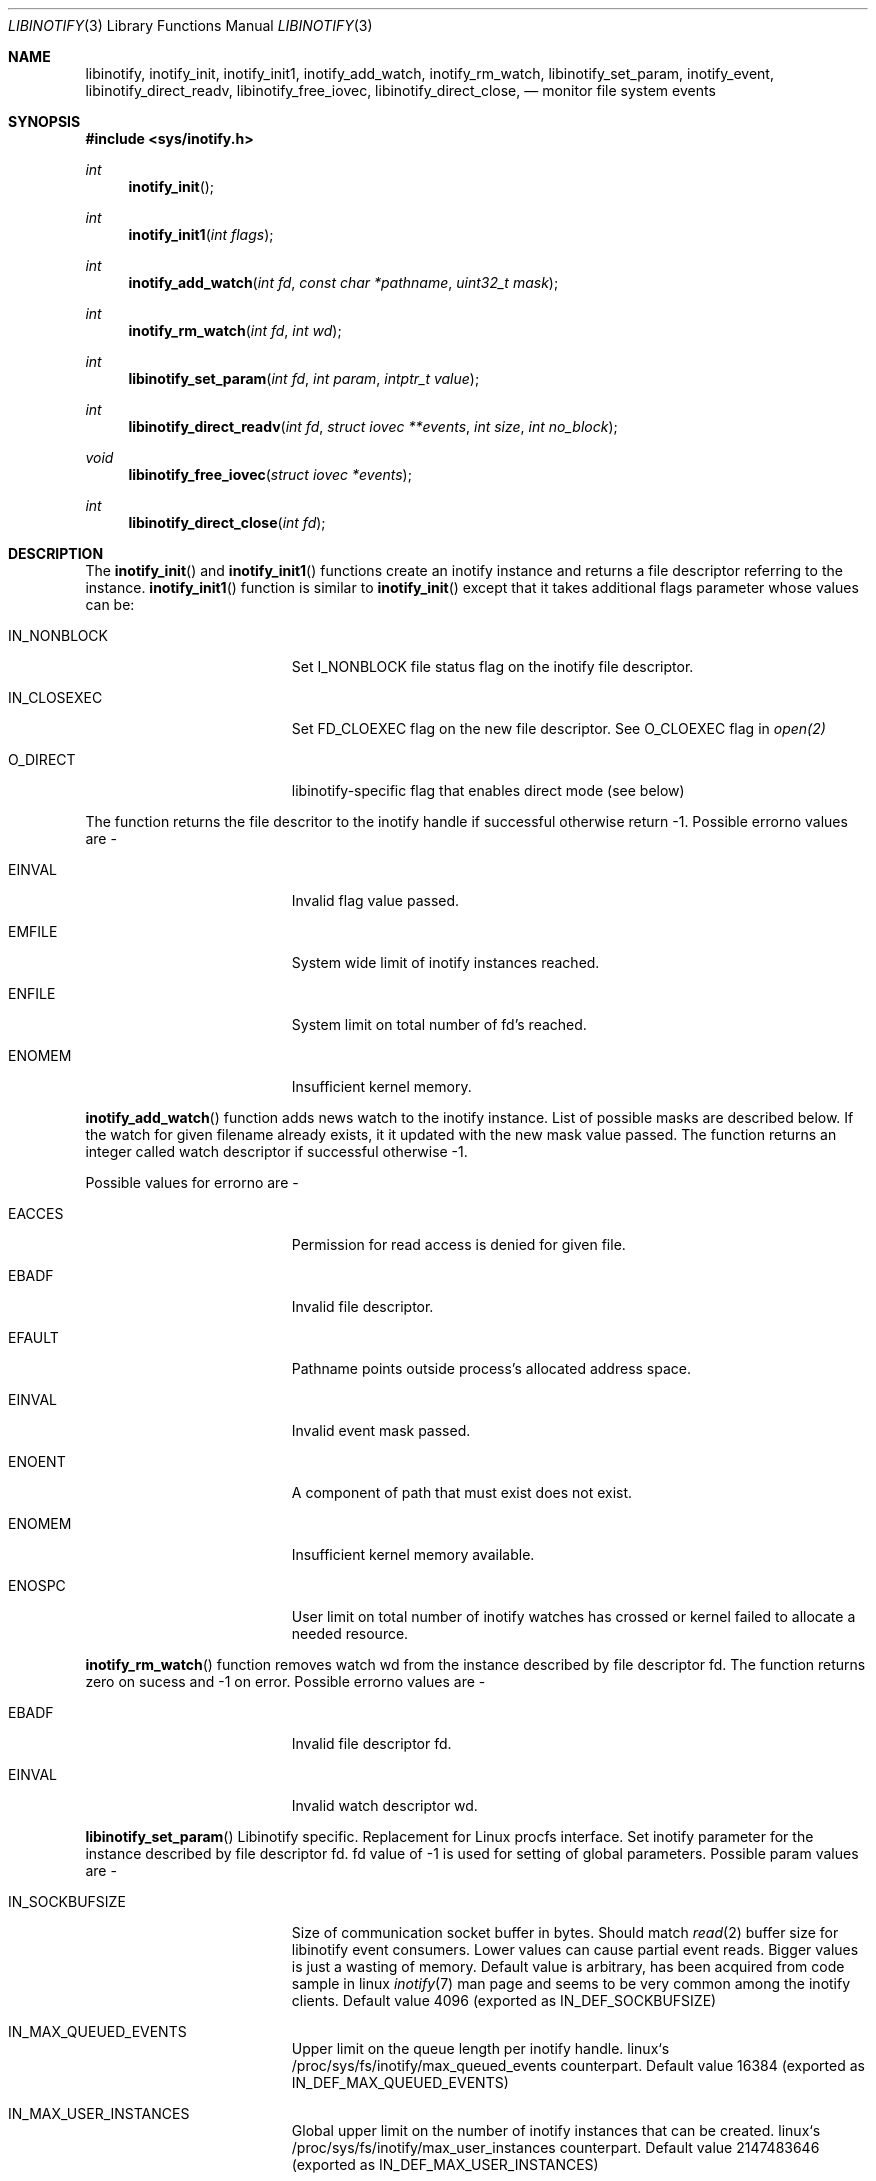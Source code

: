 .\" Copyright (c) 2012 Vishesh Yadav
.\" Copyright (c) 2017 Vladimr Kondratyev
.\" Copyright (c) 2024 Serenity Cyber Security, LLC
.\"                    Author: Gleb Popov
.\" All rights reserved.
.\"
.\" Redistribution and use in source and binary forms, with or without
.\" modification, are permitted provided that the following conditions
.\" are met:
.\" 1. Redistributions of source code must retain the above copyright
.\"    notice, this list of conditions and the following disclaimer.
.\" 2. Redistributions in binary form must reproduce the above copyright
.\"    notice, this list of conditions and the following disclaimer in the
.\"    documentation and/or other materials provided with the distribution.
.\" 3. The name of the author may not be used to endorse or promote products
.\"    derived from this software without specific prior written permission.
.\"
.\" THIS SOFTWARE IS PROVIDED BY THE AUTHOR ``AS IS'' AND ANY EXPRESS OR
.\" IMPLIED WARRANTIES, INCLUDING, BUT NOT LIMITED TO, THE IMPLIED WARRANTIES
.\" OF MERCHANTABILITY AND FITNESS FOR A PARTICULAR PURPOSE ARE DISCLAIMED.
.\" IN NO EVENT SHALL THE AUTHOR BE LIABLE FOR ANY DIRECT, INDIRECT,
.\" INCIDENTAL, SPECIAL, EXEMPLARY, OR CONSEQUENTIAL DAMAGES (INCLUDING, BUT
.\" NOT LIMITED TO, PROCUREMENT OF SUBSTITUTE GOODS OR SERVICES; LOSS OF USE,
.\" DATA, OR PROFITS; OR BUSINESS INTERRUPTION) HOWEVER CAUSED AND ON ANY
.\" THEORY OF LIABILITY, WHETHER IN CONTRACT, STRICT LIABILITY, OR TORT
.\" (INCLUDING NEGLIGENCE OR OTHERWISE) ARISING IN ANY WAY OUT OF THE USE OF
.\" THIS SOFTWARE, EVEN IF ADVISED OF THE POSSIBILITY OF SUCH DAMAGE.
.\"
.\"
.Dd July 22, 2024
.Dt LIBINOTIFY 3
.Os
.Sh NAME
.Nm libinotify ,
.Nm inotify_init ,
.Nm inotify_init1 ,
.Nm inotify_add_watch ,
.Nm inotify_rm_watch ,
.Nm libinotify_set_param ,
.Nm inotify_event ,
.Nm libinotify_direct_readv ,
.Nm libinotify_free_iovec ,
.Nm libinotify_direct_close ,
.Nd monitor file system events
.Sh SYNOPSIS
.In sys/inotify.h
.Ft int
.Fn inotify_init ""
.Ft int
.Fn inotify_init1 "int flags"
.Ft int
.Fn inotify_add_watch "int fd" "const char *pathname" "uint32_t mask"
.Ft int
.Fn inotify_rm_watch "int fd" "int wd"
.Ft int
.Fn libinotify_set_param "int fd" "int param" "intptr_t value"
.Ft int
.Fn libinotify_direct_readv "int fd" "struct iovec **events" "int size" "int no_block"
.Ft void
.Fn libinotify_free_iovec "struct iovec *events"
.Ft int
.Fn libinotify_direct_close "int fd"
.Sh DESCRIPTION
The
.Fn inotify_init
and
.Fn inotify_init1
functions create an inotify instance and returns a file descriptor
referring to the instance.
.Fn inotify_init1
function is similar to
.Fn inotify_init
except that it takes additional flags parameter whose values can be:
.Bl -tag -width Er
.It IN_NONBLOCK
Set I_NONBLOCK file status flag on the inotify file descriptor.
.It IN_CLOSEXEC
Set FD_CLOEXEC flag on the new file descriptor. See O_CLOEXEC flag in
.Xr open(2)
.It O_DIRECT
libinotify-specific flag that enables direct mode (see below)
.Pp
.El
The function returns the file descritor to the inotify handle if successful
otherwise return -1. Possible errorno values are -
.Bl -tag -width Er
.It EINVAL
Invalid flag value passed.
.It EMFILE
System wide limit of inotify instances reached.
.It ENFILE
System limit on total number of fd's reached.
.It ENOMEM
Insufficient kernel memory.
.El
.Pp
.Fn inotify_add_watch
function adds news watch to the inotify instance. List of possible masks are
described below. If the watch for given filename already exists, it it updated
with the new mask value passed. The function returns an integer called watch
descriptor if successful otherwise -1.
.Pp
Possible values for errorno are -
.Bl -tag -width Er
.It EACCES
Permission for read access is denied for given file.
.It EBADF
Invalid file descriptor.
.It EFAULT
Pathname points outside process's allocated address space.
.It EINVAL
Invalid event mask passed.
.It ENOENT
A component of path that must exist does not exist.
.It ENOMEM
Insufficient kernel memory available.
.It ENOSPC
User limit on total number of inotify watches has crossed or kernel failed to
allocate a needed resource.
.El
.Pp
.Fn inotify_rm_watch
function removes watch wd from the instance described by file descriptor fd.
The function returns zero on sucess and -1 on error. Possible errorno values
are -
.Bl -tag -width Er
.It EBADF
Invalid file descriptor fd.
.It EINVAL
Invalid watch descriptor wd.
.El
.Pp
.Fn libinotify_set_param
Libinotify specific. Replacement for Linux procfs interface.
Set inotify parameter for the instance described by file descriptor fd.
fd value of -1 is used for setting of global parameters. Possible param
values are -
.Bl -tag -width Er
.It IN_SOCKBUFSIZE
Size of communication socket buffer in bytes. Should match
.Xr read 2
buffer size for libinotify event consumers.
Lower values can cause partial event reads.
Bigger values is just a wasting of memory.
Default value is arbitrary, has been acquired from code sample in linux
.Xr inotify 7
man page and seems to be very common among the inotify clients.
Default value 4096 (exported as IN_DEF_SOCKBUFSIZE)
.It IN_MAX_QUEUED_EVENTS
Upper limit on the queue length per inotify handle.
linux`s /proc/sys/fs/inotify/max_queued_events counterpart.
Default value 16384 (exported as IN_DEF_MAX_QUEUED_EVENTS)
.It IN_MAX_USER_INSTANCES
Global upper limit on the number of inotify instances that can be created.
linux`s /proc/sys/fs/inotify/max_user_instances counterpart.
Default value 2147483646 (exported as IN_DEF_MAX_USER_INSTANCES)
.El
.Pp
.Sh inotify_event structure
.Bd -literal
struct inotify_event {
    int         wd;       /* Watch descriptor */
    uint32_t    mask;     /* Mask of events */
    uint32_t    cookie;   /* Unique integer associating related events */
    uint32_t    len;      /* Size of name field */
    char        name[];   /* Optional null-terminated name */
};
.Ed
.Sh inotify events -
Following are the masks supported by libinotify implementation.
.Bd -literal -offset indent -compact
IN_OPEN             File was opened.
IN_ACCESS           File was accessed (read).
IN_ATTRIB           Metadata changed.
IN_CREATE           File/directory was created in watched directory.
IN_CLOSE_WRITE      File opened for writing was closed.
IN_CLOSE_NOWRITE    File not opened for writing was closed.
IN_DELETE           File/directory in watched directory was deleted.
IN_DELETE_SELF      Watched file/directory was deleted.
IN_MODIFY           File/Directory was modified.
IN_MOVE_SELF        Watched file/directory was moved.
IN_MOVED_FROM       A file in watched directory was moved out.
IN_MOVED_TO         A file was moved into watched directory.
IN_ALL_EVENTS       Bit mask of all the above events.
IN_MOVE             Equal to IN_MOVED_FROM|IN_MOVED_TO
IN_CLOSE            Equal to IN_CLOSE_WRITE|IN_CLOSE_NOWRITE
.Ed
.Pp
IN_DELETE_SELF and IN_MOVE_SELF can occur only for watched file/directory.
Other events can be marked for a file/directory in a watched direcotry. In that
case the name of the file for which event is generated can be read by 'name'
field in inotify_event structure.
.Pp
Following are additional bits that can be set in mask when calling
.Nm inotify_add_watch() -
.Bl -tag -width Er
.It IN_DONT_FOLLOW
Don't derefernce path name if its symlink.
.It IN_EXCL_UNLINK
Do not generate events for unlinked childrens. (Currently not supported).
.It IN_MASK_ADD
Add event mask for watch for given pathname.
.It IN_ONESHOT
Remove watch after retrieving one event.
.It IN_ONLYDIR
Only watch the pathname if it is a directory.
.El
.Pp
Following bits may be set by mask field returned by
.Xr read 3
.Bl -tag -width Er
.It IN_IGNORED
Watch for removed (explicitely, revoked or unmounted).
.It IN_ISDIR
Subject of this event is a directory.
.It IN_Q_OVERFLOW
Event queue has overflowed.
.It IN_UNMOUNT
File system containing watched file/directory was unmounted.
.El
.Sh DIRECT MODE
In this mode the fd handed over to the user isn't a read()able one, but is actually a kqueue fd.
This allows to reduce some copying overhead at the cost of being incompatible with how Linux inotify fd works.
The mode is activated by passing O_DIRECT to inotify_init1().
.Pp
.Fn libinotify_direct_readv
is a replacement for the read call in direct mode.
Pass it an array of struct iovec* of desired size to fill it with lists of events.
Each struct iovec* points to an array of structs terminated with a null iovec (iov_base = NULL).
It is the caller responsibility to free these arrays.
.Pp
.Fn libinotify_free_iovec
Frees a list of iovec structs returned by the previous call.
.Pp
.Fn libinotify_direct_close
is a replacement for the close call in direct mode.
.Sh SEE ALSO
.Xr read 3
.Sh HISTORY
inotify first appeared in Linux 2.6.13
